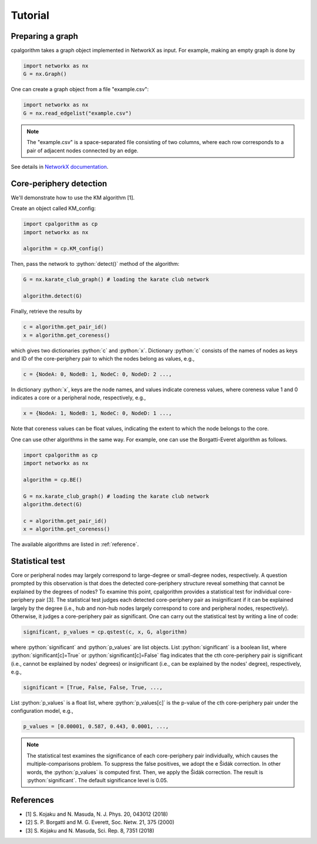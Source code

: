 =======================
Tutorial
=======================

Preparing a graph
---------------------

cpalgorithm takes a graph object implemented in NetworkX as input. 
For example, making an empty graph is done by 

.. code-block:: python

  import networkx as nx
  G = nx.Graph()

One can create a graph object from a file "example.csv": 

.. code-block:: python

  import networkx as nx
  G = nx.read_edgelist("example.csv")

.. note:: 

  The "example.csv" is a space-separated file consisting of two columns, where
  each row corresponds to a pair of adjacent nodes connected by an edge.  

See details in `NetworkX documentation <https://networkx.github.io/documentation/stable/>`_.

 
Core-periphery detection
------------------------
.. role:: python(code)
    :language: python


We'll demonstrate how to use the KM algorithm [1].


Create an object called KM_config:

.. code-block:: python
  
   import cpalgorithm as cp
   import networkx as nx

   algorithm = cp.KM_config()


Then, pass the network to :python:`detect()` method of the algorithm:

.. code-block:: python
  
   G = nx.karate_club_graph() # loading the karate club network
 
   algorithm.detect(G)

Finally, retrieve the results by


.. code-block:: python
  
   c = algorithm.get_pair_id()
   x = algorithm.get_coreness()
  
which gives two dictionaries :python:`c` and :python:`x`.
Dictionary :python:`c` consists of the names of nodes as keys and ID of the core-periphery pair to which the nodes belong as values, e.g.,  
 
.. code-block:: python

   c = {NodeA: 0, NodeB: 1, NodeC: 0, NodeD: 2 ..., 

In dictionary :python:`x`, keys are the node names, and values indicate coreness values, where coreness value 1 and 0 indicates a core or a peripheral node, respectively, e.g.,  

.. code-block:: python

   x = {NodeA: 1, NodeB: 1, NodeC: 0, NodeD: 1 ...,

Note that coreness values can be float values, indicating the extent to which the node belongs to the core. 

One can use other algorithms in the same way. 
For example, one can use the Borgatti-Everet algorithm as follows. 
 

.. code-block:: python
  
   import cpalgorithm as cp
   import networkx as nx

   algorithm = cp.BE()

   G = nx.karate_club_graph() # loading the karate club network
   algorithm.detect(G)
 
   c = algorithm.get_pair_id()
   x = algorithm.get_coreness()

The available algorithms are listed in :ref:`reference`. 


Statistical test
------------------------

Core or peripheral nodes may largely correspond to large-degree or small-degree nodes, respectively.
A question prompted by this observation is that does the detected core-periphery structure reveal something that cannot be explained by the degrees of nodes?
To examine this point, cpalgorithm provides a statistical test for individual core-periphery pair [3].
The statistical test judges each detected core-periphery pair as insignificant if it can be explained largely by the degree (i.e., hub and non-hub nodes largely correspond to core and peripheral nodes, respectively). Otherwise, it judges a core-periphery pair as significant.  
One can carry out the statistical test by writing a line of code: 

.. code-block:: python

   significant, p_values = cp.qstest(c, x, G, algorithm)

where :python:`significant` and :python:`p_values` are list objects.
List :python:`significant` is a boolean list, where :python:`significant[c]=True` or :python:`significant[c]=False` flag indicates that the cth core-periphery pair is significant (i.e., cannot be explained by nodes' degrees) or insignificant (i.e., can be explained by the nodes' degree), respectively, e.g.,  

.. code-block:: python

   significant = [True, False, False, True, ...,

List :python:`p_values` is a float list, where :python:`p_values[c]` is the p-value of the cth core-periphery pair under the configuration model, e.g.,  

.. code-block:: python

   p_values = [0.00001, 0.587, 0.443, 0.0001, ...,

.. note:: 

  The statistical test examines the significance of each core-periphery pair individually, which causes the multiple-comparisons problem. 
  To suppress the false positives, we adopt the e Šidák correction. 
  In other words, the :python:`p_values` is computed first. Then, we apply the Šidák correction. The result is  :python:`significant`.
  The default significance level is 0.05.
  

References
----------

- [1] S. Kojaku and N. Masuda, N. J. Phys. 20, 043012 (2018)
- [2] S. P. Borgatti and M. G. Everett, Soc. Netw. 21, 375 (2000) 
- [3] S. Kojaku and N. Masuda, Sci. Rep. 8, 7351 (2018)


